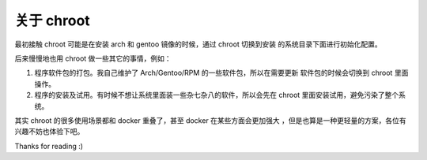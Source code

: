 关于 chroot
===========

最初接触 chroot 可能是在安装 arch 和 gentoo 镜像的时候，通过 chroot 切换到安装
的系统目录下面进行初始化配置。

后来慢慢地也用 chroot 做一些其它的事情，例如：

1. 程序软件包的打包。我自己维护了 Arch/Gentoo/RPM 的一些软件包，所以在需要更新
   软件包的时候会切换到 chroot 里面操作。
2. 程序的安装及试用。有时候不想让系统里面装一些杂七杂八的软件，所以会先在
   chroot 里面安装试用，避免污染了整个系统。

其实 chroot 的很多使用场景都和 docker 重叠了，甚至 docker 在某些方面会更加强大
，但是也算是一种更轻量的方案，各位有兴趣不妨也体验下吧。

Thanks for reading :)
